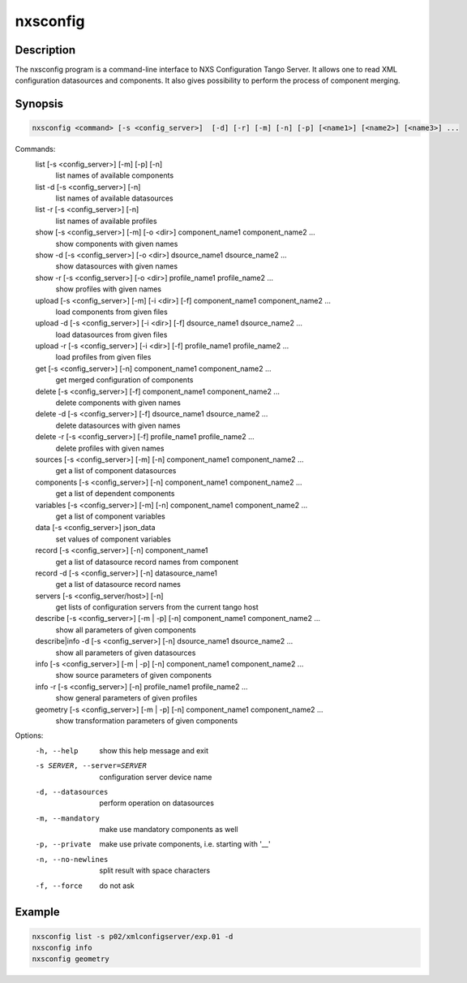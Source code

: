=========
nxsconfig
=========

Description
-----------

The nxsconfig program
is a command-line interface to NXS Configuration Tango Server.
It allows one to read XML configuration datasources
and components. It also gives possibility to
perform the process of component merging.

Synopsis
--------

.. code:: bash

	  nxsconfig <command> [-s <config_server>]  [-d] [-r] [-m] [-n] [-p] [<name1>] [<name2>] [<name3>] ...

Commands:
   list [-s <config_server>] [-m] [-p] [-n]
          list names of available components
   list -d [-s <config_server>] [-n]
          list names of available datasources
   list -r [-s <config_server>] [-n]
          list names of available profiles
   show [-s <config_server>] [-m] [-o <dir>] component_name1 component_name2 ...
          show components with given names
   show -d [-s <config_server>]  [-o <dir>] dsource_name1 dsource_name2 ...
          show datasources with given names
   show -r [-s <config_server>]  [-o <dir>] profile_name1 profile_name2 ...
          show profiles with given names
   upload [-s <config_server>] [-m] [-i <dir>] [-f] component_name1 component_name2 ...
          load components from given files
   upload -d [-s <config_server>]  [-i <dir>] [-f] dsource_name1 dsource_name2 ...
          load datasources from given files
   upload -r [-s <config_server>]  [-i <dir>] [-f] profile_name1 profile_name2 ...
          load profiles from given files
   get [-s <config_server>]  [-n] component_name1 component_name2 ...
          get merged configuration of components
   delete [-s <config_server>] [-f] component_name1 component_name2 ...
          delete components with given names
   delete -d [-s <config_server>] [-f] dsource_name1 dsource_name2 ...
          delete datasources with given names
   delete -r [-s <config_server>] [-f] profile_name1 profile_name2 ...
          delete profiles with given names
   sources [-s <config_server>] [-m] [-n] component_name1 component_name2 ...
          get a list of component datasources
   components [-s <config_server>] [-n] component_name1 component_name2 ...
          get a list of dependent components
   variables [-s <config_server>] [-m] [-n] component_name1 component_name2 ...
          get a list of component variables
   data [-s <config_server>] json_data
          set values of component variables
   record [-s <config_server>] [-n] component_name1
          get a list of datasource record names from component
   record -d [-s <config_server>] [-n] datasource_name1
          get a list of datasource record names
   servers [-s <config_server/host>] [-n]
          get lists of configuration servers from the current tango host
   describe [-s <config_server>] [-m | -p] [-n] component_name1 component_name2 ...
          show all parameters of given components
   describe|info -d [-s <config_server>] [-n] dsource_name1 dsource_name2 ...
          show all parameters of given datasources
   info [-s <config_server>] [-m | -p] [-n] component_name1 component_name2 ...
          show source parameters of given components
   info -r [-s <config_server>]  [-n] profile_name1 profile_name2 ...
          show general parameters of given profiles
   geometry [-s <config_server>] [-m | -p] [-n] component_name1 component_name2 ...
          show transformation parameters of given components

Options:
  -h, --help            show this help message and exit
  -s SERVER, --server=SERVER
                        configuration server device name
  -d, --datasources     perform operation on datasources
  -m, --mandatory       make use mandatory components as well
  -p, --private         make use private components, i.e. starting with '__'
  -n, --no-newlines     split result with space characters
  -f, --force           do not ask

Example
-------

.. code:: bash

	  nxsconfig list -s p02/xmlconfigserver/exp.01 -d
	  nxsconfig info
	  nxsconfig geometry
